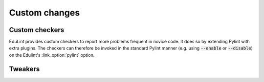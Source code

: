 Custom changes
^^^^^^^^^^^^^^

Custom checkers
---------------


EduLint provides custom checkers to report more problems frequent in novice code. It does so by extending Pylint with extra plugins. The checkers can therefore be invoked in the standard Pylint manner (e.g. using :code:`--enable` or :code:`--disable`) on the Edulint's :link_option:`pylint` option.

.. checkers-block::

Tweakers
--------

.. list-table::
   :widths: 25 75
   :header-rows: 1

   * - Tweaked message
     - Effects
   * - :link_pylint:`disallowed-name`
     -
      * when :link_option:`allowed-onechar-names` is enabled, complains on all single-character variable names, encouraging choosing a different name
  ..  * - :link_pylint:`consider-using-in`
  ..    -
  ..     * if all enumerated values are all single characters, suggests joining them into string rather than using a tuple (:code:`ch in ".,?"` instead of :code:`ch in ('.', ',', '?')`)
